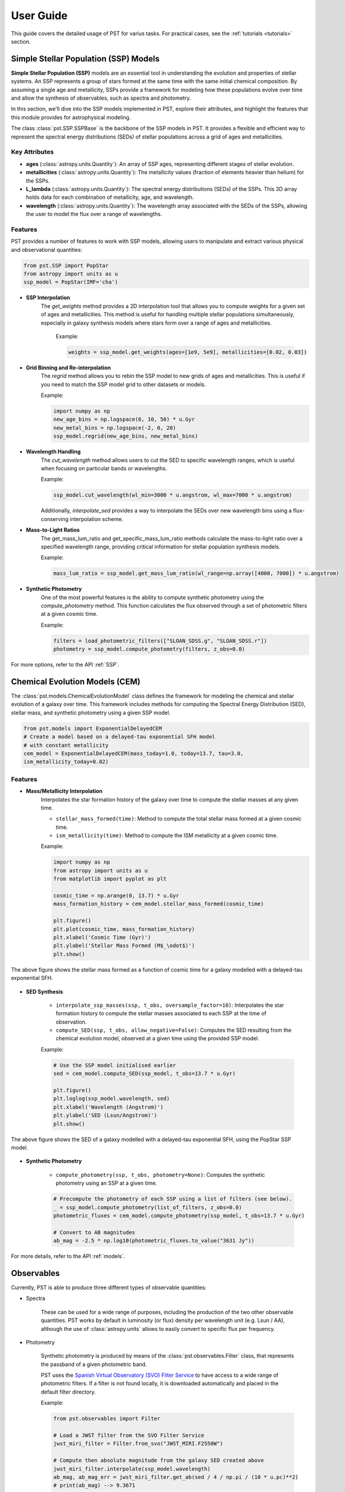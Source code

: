 .. _user_guide:

=====================
User Guide
=====================

This guide covers the detailed usage of PST for varius tasks. For practical cases, see the :ref:`tutorials <tutorials>` section.

Simple Stellar Population (SSP) Models
======================================

**Simple Stellar Population (SSP)** models are an essential tool in understanding the evolution and properties of stellar systems. An SSP represents a group of stars formed at the same time with the same initial chemical composition. By assuming a single age and metallicity, SSPs provide a framework for modeling how these populations evolve over time and allow the synthesis of observables, such as spectra and photometry.

In this section, we'll dive into the SSP models implemented in PST, explore their attributes, and highlight the features that this module provides for astrophysical modeling.

The class :class:`pst.SSP.SSPBase` is the backbone of the SSP models in PST. It provides a flexible and efficient way to represent the spectral energy distributions (SEDs) of stellar populations across a grid of ages and metallicities.

Key Attributes
^^^^^^^^^^^^^^

- **ages** (:class:`astropy.units.Quantity`): An array of SSP ages, representing different stages of stellar evolution.
- **metallicities** (:class:`astropy.units.Quantity`): The metallicity values (fraction of elements heavier than helium) for the SSPs.
- **L_lambda** (:class:`astropy.units.Quantity`): The spectral energy distributions (SEDs) of the SSPs. This 3D array holds data for each combination of metallicity, age, and wavelength.
- **wavelength** (:class:`astropy.units.Quantity`): The wavelength array associated with the SEDs of the SSPs, allowing the user to model the flux over a range of wavelengths.

Features
^^^^^^^^

PST provides a number of features to work with SSP models, allowing users to manipulate and extract various physical and observational quantities:

.. code-block:: python

            from pst.SSP import PopStar
            from astropy import units as u
            ssp_model = PopStar(IMF='cha')

- **SSP Interpolation**
   The `get_weights` method provides a 2D interpolation tool that allows you to compute weights for a given set of ages and metallicities. This method is useful for handling multiple stellar populations simultaneously, especially in galaxy synthesis models where stars form over a range of ages and metallicities.

    Example:

    .. code-block:: python

            weights = ssp_model.get_weights(ages=[1e9, 5e9], metallicities=[0.02, 0.03])


- **Grid Binning and Re-interpolation**
    The `regrid` method allows you to rebin the SSP model to new grids of ages and metallicities. This is useful if you need to match the SSP model grid to other datasets or models.

    Example:

    .. code-block:: python

            import numpy as np
            new_age_bins = np.logspace(6, 10, 50) * u.Gyr
            new_metal_bins = np.logspace(-2, 0, 20)
            ssp_model.regrid(new_age_bins, new_metal_bins)

- **Wavelength Handling**
    The `cut_wavelength` method allows users to cut the SED to specific wavelength ranges, which is useful when focusing on particular bands or wavelengths.

    Example:

    .. code-block:: python

            ssp_model.cut_wavelength(wl_min=3000 * u.angstrom, wl_max=7000 * u.angstrom)

    Additionally, `interpolate_sed` provides a way to interpolate the SEDs over new wavelength bins using a flux-conserving interpolation scheme.

- **Mass-to-Light Ratios**
    The get_mass_lum_ratio and get_specific_mass_lum_ratio methods calculate the mass-to-light ratio over a specified wavelength range, providing critical information for stellar population synthesis models.

    Example:

    .. code-block:: python

            mass_lum_ratio = ssp_model.get_mass_lum_ratio(wl_range=np.array([4000, 7000]) * u.angstrom)


- **Synthetic Photometry**
    One of the most powerful features is the ability to compute synthetic photometry using the `compute_photometry` method. This function calculates the flux observed through a set of photometric filters at a given cosmic time.

    Example:

    .. code-block:: python

            filters = load_photometric_filters(["SLOAN_SDSS.g", "SLOAN_SDSS.r"])
            photometry = ssp_model.compute_photometry(filters, z_obs=0.0)

For more options, refer to the API :ref:`SSP`.

Chemical Evolution Models (CEM)
===============================

The :class:`pst.models.ChemicalEvolutionModel` class defines the framework for modeling the chemical and stellar evolution of a galaxy over time.
This framework includes methods for computing the Spectral Energy Distribution (SED), stellar mass, and synthetic photometry using a given SSP model.

.. code-block:: python

    from pst.models import ExponentialDelayedCEM
    # Create a model based on a delayed-tau exponential SFH model
    # with constant metallicity
    cem_model = ExponentialDelayedCEM(mass_today=1.0, today=13.7, tau=3.0,
    ism_metallicity_today=0.02)


Features
^^^^^^^^
  
- **Mass/Metallicity Interpolation**
    Interpolates the star formation history of the galaxy over time to compute the stellar masses at any given time.

    - ``stellar_mass_formed(time)``: Method to compute the total stellar mass formed at a given cosmic time.
    - ``ism_metallicity(time)``: Method to compute the ISM metallicity at a given cosmic time.

    Example:

    .. code-block:: python

            import numpy as np
            from astropy import units as u 
            from matplotlib import pyplot as plt

            cosmic_time = np.arange(0, 13.7) * u.Gyr
            mass_formation_history = cem_model.stellar_mass_formed(cosmic_time)

            plt.figure()
            plt.plot(cosmic_time, mass_formation_history)
            plt.xlabel('Cosmic Time (Gyr)')
            plt.ylabel('Stellar Mass Formed (M$_\odot$)')
            plt.show()

.. figure:: _static/images/delayed_tau_exponential_sfh.png
    :align: center
    :width: 600px

    The above figure shows the stellar mass formed as a function of cosmic time for a galaxy modelled with a delayed-tau exponential SFH.

- **SED Synthesis**

    - ``interpolate_ssp_masses(ssp, t_obs, oversample_factor=10)``: Interpolates the star formation history to compute the stellar masses associated to each SSP at the time of observation.
    - ``compute_SED(ssp, t_obs, allow_negative=False)``: Computes the SED resulting from the chemical evolution model, observed at a given time using the provided SSP model.

    Example:

    .. code-block:: python

            # Use the SSP model initialised earlier
            sed = cem_model.compute_SED(ssp_model, t_obs=13.7 * u.Gyr)

            plt.figure()
            plt.loglog(ssp_model.wavelength, sed)
            plt.xlabel('Wavelength (Angstrom)')
            plt.ylabel('SED (Lsun/Angstrom)')
            plt.show()

.. figure:: _static/images/delayed_tau_exponential_sfh_sed.png
    :align: center
    :width: 600px

    The above figure shows the SED of a galaxy modelled with a delayed-tau exponential SFH, using the PopStar SSP model.


- **Synthetic Photometry**

    - ``compute_photometry(ssp, t_obs, photometry=None)``: Computes the synthetic photometry using an SSP at a given time.

    .. code-block:: python

            # Precompute the photometry of each SSP using a list of filters (see below).
            _ = ssp_model.compute_photometry(list_of_filters, z_obs=0.0)
            photometric_fluxes = cem_model.compute_photometry(ssp_model, t_obs=13.7 * u.Gyr)

            # Convert to AB magnitudes
            ab_mag = -2.5 * np.log10(photometric_fluxes.to_value("3631 Jy"))

For more details, refer to the API :ref:`models`.

Observables
===========

Currently, PST is able to produce three different types of observable quantities:

- Spectra

    These can be used for a wide range of purposes, including the production of the
    two other observable quantities. PST works by default in luminosity (or flux) density
    per wavelength unit (e.g. Lsun / AA), although the use of :class:`astropy.units` allows
    to easily convert to specific flux per frequency.

- Photometry

    Synthetic photometry is produced by means of the :class:`pst.observables.Filter` class, that
    represents the passband of a given photometric band.

    PST uses the `Spanish Virtual Observatory (SVO) Filter Service <http://svo2.cab.inta-csic.es/theory/fps/>`_ to have access to a wide range of photometric filters. If a filter is not found locally, it is downloaded automatically and placed in the default filter directory.

    Example:

    .. code-block:: python

        from pst.observables import Filter

        # Load a JWST filter from the SVO Filter Service
        jwst_miri_filter = Filter.from_svo("JWST_MIRI.F2550W")

        # Compute then absolute magnitude from the galaxy SED created above
        jwst_miri_filter.interpolate(ssp_model.wavelength)
        ab_mag, ab_mag_err = jwst_miri_filter.get_ab(sed / 4 / np.pi / (10 * u.pc)**2)
        # print(ab_mag) --> 9.3671

    The filter naming convention follows the rule ``TELESC_INSTRUMENT.BAND``.

- Equivalent Widths

    Similarly, PST can also measure equivalent widths from spectra by means of the :class:`pst.observables.EquivalentWidth` class, which is essentially defined by three spectral regions:

    - Left pseudo-continuum window.
    - Right pseudo-continuum window.
    - Central wavelength window.

    The first two regions are used to define a linear pseudo-continuum, while the latter is the region of interest where the equivalent width is measured.
    For example, the H-beta equivalent width defined in `Tragger et al. 1998 <https://ui.adsabs.harvard.edu/abs/1998ApJS..116....1T/abstract>`_ is given by the following wavelength ranges:

    .. code-block:: python

        from pst.observables import EquivalentWidth

        custom_ew = EquivalentWidth(left_wl_range=[4827.875, 4847.875],
                                    central_wl_range=[4847.875, 4876.625],
                                    right_wl_range=[4876.625, 4891.625])

    It is also possible to load pre-defined equivalent widths by providing a JSON
    file such as:

    .. code-block::

        {"left_wl_range": [4827.875, 4847.875], "central_wl_range": [4847.875, 4876.625], "right_wl_range": [4876.625, 4891.625]}
    
    Then, you can initialise the class by:

    .. code-block:: python
        
        halpha_ew = EquivalentWidth.from_json(path_to_json_file)

    To compute the equivalent width, you can use the `measure_ew` method, which takes a wavelength and SED arrays as input,
    and returns the equivalent width in the same units as the wavelength. Based on the example above, you can compute the H-beta equivalent width as follows:

    .. code-block:: python

        np.random.seed(42)  # For reproducibility
        noisy_sed = np.random.normal(sed, 0.01 * sed, size=sed.shape) << sed.unit # Simulate some noise in the SED
        ew, ew_err = custom_ew.compute_ew(wavelength=ssp_model.wavelength,
                                        spectra=noisy_sed, spectra_err=sed * 0.01)
        print(f"Equivalent Width (H-beta): {ew.value:.2f} +/- {ew_err:.2f} Angstrom")
        plt.figure()
        plt.title(r"EW(H$\beta$)=" + f'{ew.value:.2f} +/- {ew_err:.2f}')
        plt.errorbar(ssp_model.wavelength.value, noisy_sed.value, yerr=sed.value * 0.01, label='SED')
        plt.axvspan(*custom_ew.central_wl_range.value, color='green', label='Central window', alpha=0.3)
        plt.axvspan(*custom_ew.right_wl_range.value, color='red', alpha=0.3, label='Left Range')
        plt.axvspan(*custom_ew.left_wl_range.value, color='blue', alpha=0.3, label='Right Range')
        plt.xlim(custom_ew.left_wl_range[0].value - 100, custom_ew.right_wl_range[-1].value + 100)
        plt.ylim(np.interp(4861 << u.angstrom, ssp_model.wavelength, sed).value * np.array([0.8, 1.2]))
        plt.xlabel('Wavelength (Angstrom)')
        plt.ylabel('Flux (Lsun/Angstrom)')
        plt.legend()
        plt.show()

.. figure:: _static/images/ew_calculation.png
    :align: center
    :width: 600px

For more details, refer to the API :ref:`observables`.

Dust extinction effects
=======================

The dust model module uses the extinction laws provided by the `extinction <https://extinction.readthedocs.io/en/latest/>`_ library.

Currently, there are two available models for dust extinction:

- Single Dust screen
- Double dust screen (akin to `Charlot & Fall 2000 <https://ui.adsabs.harvard.edu/abs/2000ApJ...539..718C/abstract>`_)

For more details, refer to the API :ref:`dust` and the `jupyter-notebook tutorial <https://github.com/paranoya/population-synthesis-toolkit/blob/main/tutorials/observables/create_a_photometric_grid.ipynb>`_.
